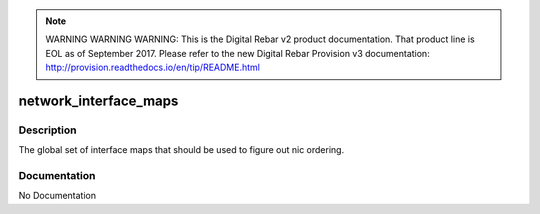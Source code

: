 
.. note:: WARNING WARNING WARNING:  This is the Digital Rebar v2 product documentation.  That product line is EOL as of September 2017.  Please refer to the new Digital Rebar Provision v3 documentation:  http:\/\/provision.readthedocs.io\/en\/tip\/README.html

======================
network_interface_maps
======================

Description
===========
The global set of interface maps that should be used to figure out nic ordering.

Documentation
=============

No Documentation
